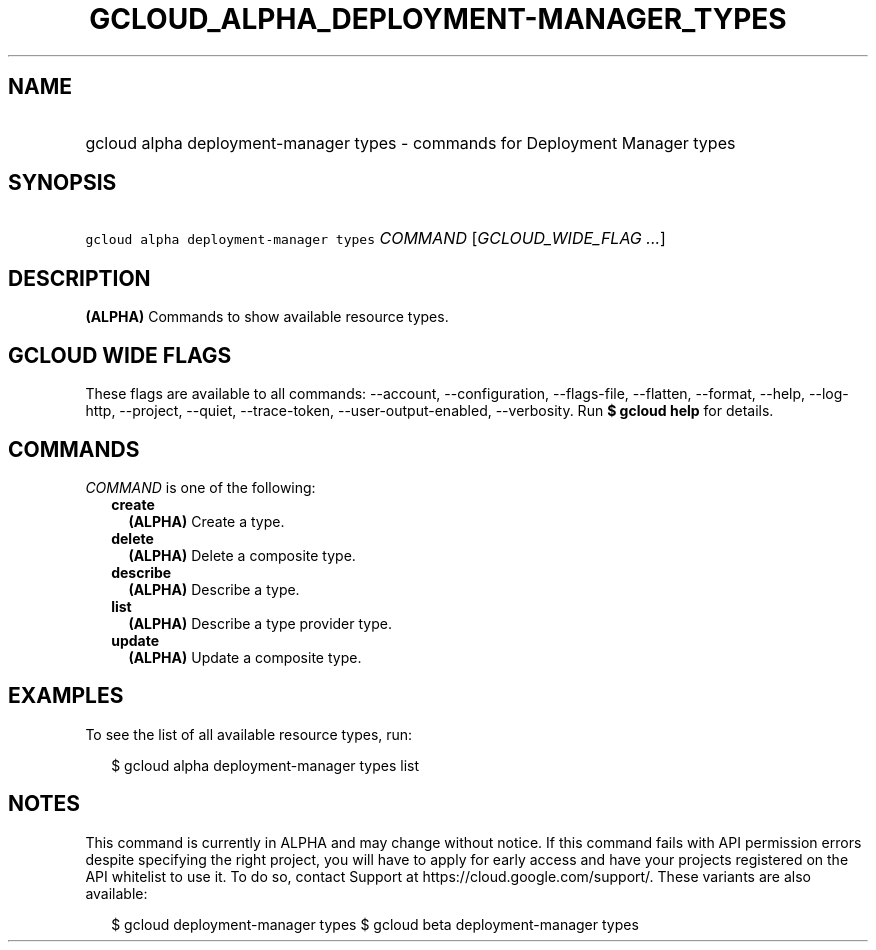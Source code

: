 
.TH "GCLOUD_ALPHA_DEPLOYMENT\-MANAGER_TYPES" 1



.SH "NAME"
.HP
gcloud alpha deployment\-manager types \- commands for Deployment Manager types



.SH "SYNOPSIS"
.HP
\f5gcloud alpha deployment\-manager types\fR \fICOMMAND\fR [\fIGCLOUD_WIDE_FLAG\ ...\fR]



.SH "DESCRIPTION"

\fB(ALPHA)\fR Commands to show available resource types.



.SH "GCLOUD WIDE FLAGS"

These flags are available to all commands: \-\-account, \-\-configuration,
\-\-flags\-file, \-\-flatten, \-\-format, \-\-help, \-\-log\-http, \-\-project,
\-\-quiet, \-\-trace\-token, \-\-user\-output\-enabled, \-\-verbosity. Run \fB$
gcloud help\fR for details.



.SH "COMMANDS"

\f5\fICOMMAND\fR\fR is one of the following:

.RS 2m
.TP 2m
\fBcreate\fR
\fB(ALPHA)\fR Create a type.

.TP 2m
\fBdelete\fR
\fB(ALPHA)\fR Delete a composite type.

.TP 2m
\fBdescribe\fR
\fB(ALPHA)\fR Describe a type.

.TP 2m
\fBlist\fR
\fB(ALPHA)\fR Describe a type provider type.

.TP 2m
\fBupdate\fR
\fB(ALPHA)\fR Update a composite type.


.RE
.sp

.SH "EXAMPLES"

To see the list of all available resource types, run:

.RS 2m
$ gcloud alpha deployment\-manager types list
.RE



.SH "NOTES"

This command is currently in ALPHA and may change without notice. If this
command fails with API permission errors despite specifying the right project,
you will have to apply for early access and have your projects registered on the
API whitelist to use it. To do so, contact Support at
https://cloud.google.com/support/. These variants are also available:

.RS 2m
$ gcloud deployment\-manager types
$ gcloud beta deployment\-manager types
.RE

